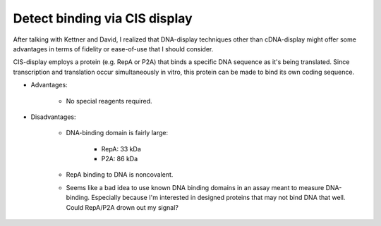 ******************************
Detect binding via CIS display
******************************

After talking with Kettner and David, I realized that DNA-display techniques 
other than cDNA-display might offer some advantages in terms of fidelity or 
ease-of-use that I should consider.  

CIS-display employs a protein (e.g. RepA or P2A) that binds a specific DNA 
sequence as it's being translated.  Since transcription and translation occur 
simultaneously in vitro, this protein can be made to bind its own coding 
sequence.

- Advantages:

   - No special reagents required.

- Disadvantages:

   - DNA-binding domain is fairly large:

      - RepA: 33 kDa

      - P2A: 86 kDa

   - RepA binding to DNA is noncovalent.

   - Seems like a bad idea to use known DNA binding domains in an assay meant 
     to measure DNA-binding.  Especially because I'm interested in designed 
     proteins that may not bind DNA that well.  Could RepA/P2A drown out my 
     signal?


